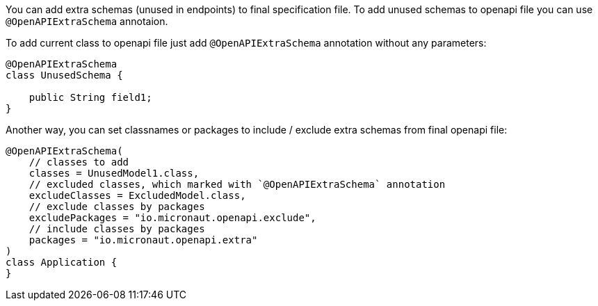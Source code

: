You can add extra schemas (unused in endpoints) to final specification file. To add unused schemas to openapi file
you can use `@OpenAPIExtraSchema` annotaion.

To add current class to openapi file just add `@OpenAPIExtraSchema` annotation without any parameters:

[source,java]
----
@OpenAPIExtraSchema
class UnusedSchema {

    public String field1;
}
----

Another way, you can set classnames or packages to include / exclude extra schemas from final openapi file:

[source,java]
----
@OpenAPIExtraSchema(
    // classes to add
    classes = UnusedModel1.class,
    // excluded classes, which marked with `@OpenAPIExtraSchema` annotation
    excludeClasses = ExcludedModel.class,
    // exclude classes by packages
    excludePackages = "io.micronaut.openapi.exclude",
    // include classes by packages
    packages = "io.micronaut.openapi.extra"
)
class Application {
}
----
